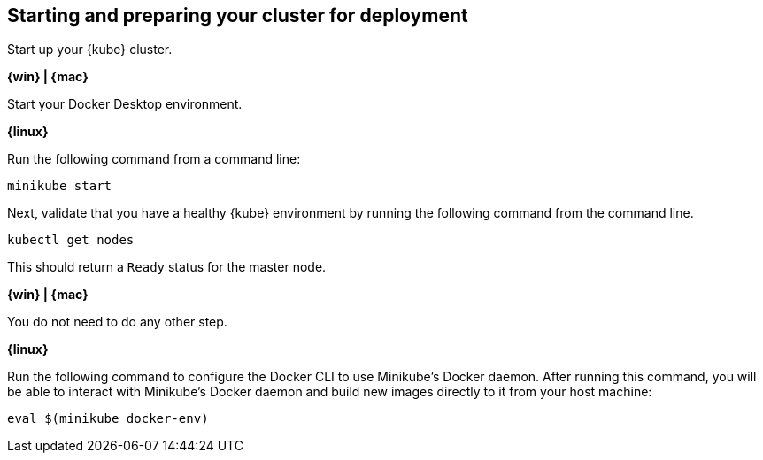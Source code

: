 ////
 Copyright (c) 2018 IBM Corporation and others.
 Licensed under Creative Commons Attribution-NoDerivatives
 4.0 International (CC BY-ND 4.0)
   https://creativecommons.org/licenses/by-nd/4.0/

 Contributors:
     IBM Corporation
////
== Starting and preparing your cluster for deployment

Start up your {kube} cluster.

****
[system]#*{win} | {mac}*#

Start your Docker Desktop environment.

[system]#*{linux}*#

Run the following command from a command line:

```
minikube start
```
****

Next, validate that you have a healthy {kube} environment by running the following command from the command line.

```
kubectl get nodes
```

This should return a `Ready` status for the master node.

****
[system]#*{win} | {mac}*#

You do not need to do any other step.

[system]#*{linux}*#

Run the following command to configure the Docker CLI to use Minikube's Docker daemon.
After running this command, you will be able to interact with Minikube's Docker daemon and build new
images directly to it from your host machine:

```
eval $(minikube docker-env)
```
****
